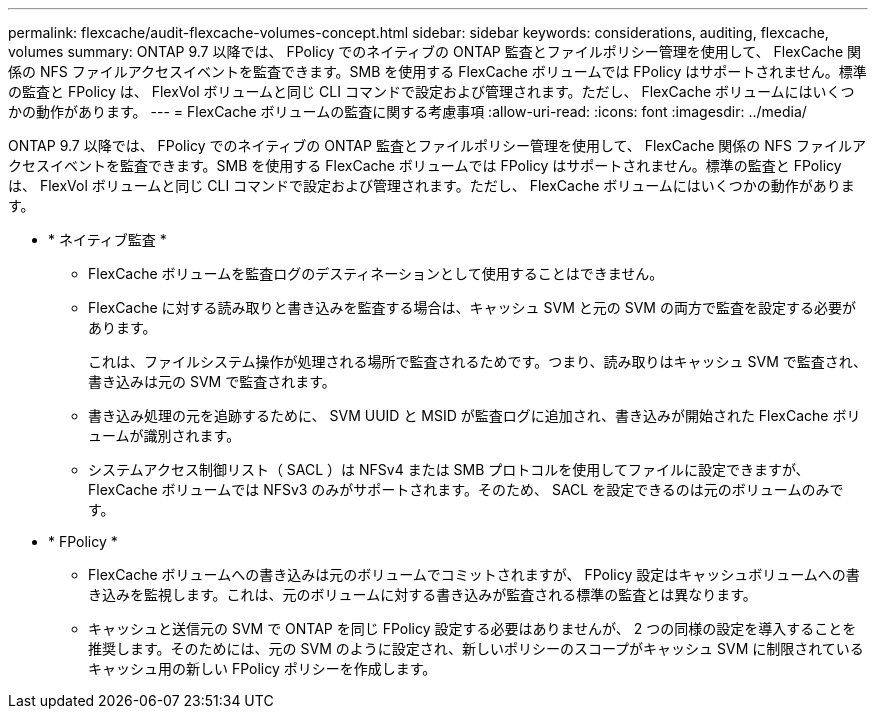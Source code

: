 ---
permalink: flexcache/audit-flexcache-volumes-concept.html 
sidebar: sidebar 
keywords: considerations, auditing, flexcache, volumes 
summary: ONTAP 9.7 以降では、 FPolicy でのネイティブの ONTAP 監査とファイルポリシー管理を使用して、 FlexCache 関係の NFS ファイルアクセスイベントを監査できます。SMB を使用する FlexCache ボリュームでは FPolicy はサポートされません。標準の監査と FPolicy は、 FlexVol ボリュームと同じ CLI コマンドで設定および管理されます。ただし、 FlexCache ボリュームにはいくつかの動作があります。 
---
= FlexCache ボリュームの監査に関する考慮事項
:allow-uri-read: 
:icons: font
:imagesdir: ../media/


[role="lead"]
ONTAP 9.7 以降では、 FPolicy でのネイティブの ONTAP 監査とファイルポリシー管理を使用して、 FlexCache 関係の NFS ファイルアクセスイベントを監査できます。SMB を使用する FlexCache ボリュームでは FPolicy はサポートされません。標準の監査と FPolicy は、 FlexVol ボリュームと同じ CLI コマンドで設定および管理されます。ただし、 FlexCache ボリュームにはいくつかの動作があります。

* * ネイティブ監査 *
+
** FlexCache ボリュームを監査ログのデスティネーションとして使用することはできません。
** FlexCache に対する読み取りと書き込みを監査する場合は、キャッシュ SVM と元の SVM の両方で監査を設定する必要があります。
+
これは、ファイルシステム操作が処理される場所で監査されるためです。つまり、読み取りはキャッシュ SVM で監査され、書き込みは元の SVM で監査されます。

** 書き込み処理の元を追跡するために、 SVM UUID と MSID が監査ログに追加され、書き込みが開始された FlexCache ボリュームが識別されます。
** システムアクセス制御リスト（ SACL ）は NFSv4 または SMB プロトコルを使用してファイルに設定できますが、 FlexCache ボリュームでは NFSv3 のみがサポートされます。そのため、 SACL を設定できるのは元のボリュームのみです。


* * FPolicy *
+
** FlexCache ボリュームへの書き込みは元のボリュームでコミットされますが、 FPolicy 設定はキャッシュボリュームへの書き込みを監視します。これは、元のボリュームに対する書き込みが監査される標準の監査とは異なります。
** キャッシュと送信元の SVM で ONTAP を同じ FPolicy 設定する必要はありませんが、 2 つの同様の設定を導入することを推奨します。そのためには、元の SVM のように設定され、新しいポリシーのスコープがキャッシュ SVM に制限されているキャッシュ用の新しい FPolicy ポリシーを作成します。



